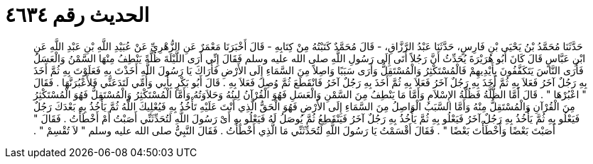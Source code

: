 
= الحديث رقم ٤٦٣٤

[quote.hadith]
حَدَّثَنَا مُحَمَّدُ بْنُ يَحْيَى بْنِ فَارِسٍ، حَدَّثَنَا عَبْدُ الرَّزَّاقِ، - قَالَ مُحَمَّدٌ كَتَبْتُهُ مِنْ كِتَابِهِ - قَالَ أَخْبَرَنَا مَعْمَرٌ عَنِ الزُّهْرِيِّ عَنْ عُبَيْدِ اللَّهِ بْنِ عَبْدِ اللَّهِ عَنِ ابْنِ عَبَّاسٍ قَالَ كَانَ أَبُو هُرَيْرَةَ يُحَدِّثُ أَنَّ رَجُلاً أَتَى إِلَى رَسُولِ اللَّهِ صلى الله عليه وسلم فَقَالَ إِنِّي أَرَى اللَّيْلَةَ ظُلَّةً يَنْطِفُ مِنْهَا السَّمْنُ وَالْعَسَلُ فَأَرَى النَّاسَ يَتَكَفَّفُونَ بِأَيْدِيهِمْ فَالْمُسْتَكْثِرُ وَالْمُسْتَقِلُّ وَأَرَى سَبَبًا وَاصِلاً مِنَ السَّمَاءِ إِلَى الأَرْضِ فَأَرَاكَ يَا رَسُولَ اللَّهِ أَخَذْتَ بِهِ فَعَلَوْتَ بِهِ ثُمَّ أَخَذَ بِهِ رَجُلٌ آخَرُ فَعَلاَ بِهِ ثُمَّ أَخَذَ بِهِ رَجُلٌ آخَرُ فَعَلاَ بِهِ ثُمَّ أَخَذَ بِهِ رَجُلٌ آخَرُ فَانْقَطَعَ ثُمَّ وُصِلَ فَعَلاَ بِهِ ‏.‏ قَالَ أَبُو بَكْرٍ بِأَبِي وَأُمِّي لَتَدَعَنِّي فَلأَعْبُرَنَّهَا ‏.‏ فَقَالَ ‏"‏ اعْبُرْهَا ‏"‏ ‏.‏ قَالَ أَمَّا الظُّلَّةُ فَظُلَّةُ الإِسْلاَمِ وَأَمَّا مَا يَنْطِفُ مِنَ السَّمْنِ وَالْعَسَلِ فَهُوَ الْقُرْآنُ لِينُهُ وَحَلاَوَتُهُ وَأَمَّا الْمُسْتَكْثِرُ وَالْمُسْتَقِلُّ فَهُوَ الْمُسْتَكْثِرُ مِنَ الْقُرْآنِ وَالْمُسْتَقِلُّ مِنْهُ وَأَمَّا السَّبَبُ الْوَاصِلُ مِنَ السَّمَاءِ إِلَى الأَرْضِ فَهُوَ الْحَقُّ الَّذِي أَنْتَ عَلَيْهِ تَأْخُذُ بِهِ فَيُعْلِيكَ اللَّهُ ثُمَّ يَأْخُذُ بِهِ بَعْدَكَ رَجُلٌ فَيَعْلُو بِهِ ثُمَّ يَأْخُذُ بِهِ رَجُلٌ آخَرُ فَيَعْلُو بِهِ ثُمَّ يَأْخُذُ بِهِ رَجُلٌ آخَرُ فَيَنْقَطِعُ ثُمَّ يُوصَلُ لَهُ فَيَعْلُو بِهِ أَىْ رَسُولَ اللَّهِ لَتُحَدِّثَنِّي أَصَبْتُ أَمْ أَخْطَأْتُ ‏.‏ فَقَالَ ‏"‏ أَصَبْتَ بَعْضًا وَأَخْطَأْتَ بَعْضًا ‏"‏ ‏.‏ فَقَالَ أَقْسَمْتُ يَا رَسُولَ اللَّهِ لَتُحَدِّثَنِّي مَا الَّذِي أَخْطَأْتُ ‏.‏ فَقَالَ النَّبِيُّ صلى الله عليه وسلم ‏"‏ لاَ تُقْسِمْ ‏"‏ ‏.‏